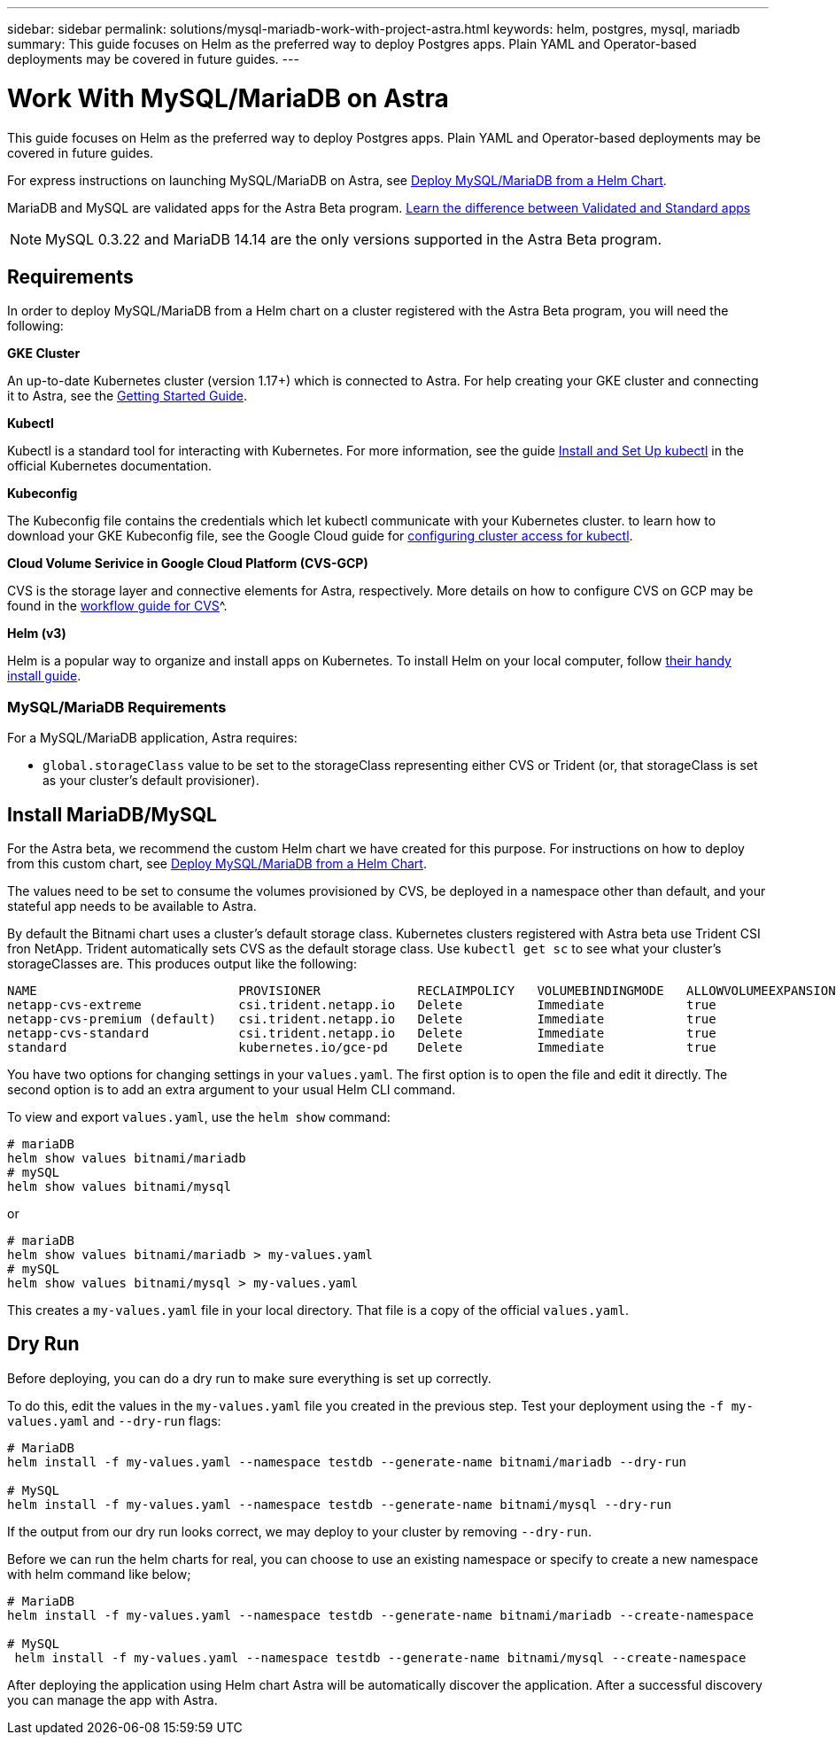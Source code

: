 ---
sidebar: sidebar
permalink: solutions/mysql-mariadb-work-with-project-astra.html
keywords: helm, postgres, mysql, mariadb
summary: This guide focuses on Helm as the preferred way to deploy Postgres apps. Plain YAML and Operator-based deployments may be covered in future guides.
---

= Work With MySQL/MariaDB on Astra
:hardbreaks:
:icons: font
:imagesdir: ../media/

This guide focuses on Helm as the preferred way to deploy Postgres apps. Plain YAML and Operator-based deployments may be covered in future guides.

For express instructions on launching MySQL/MariaDB on Astra, see link:mariadb-deploy-from-helm-chart.html[Deploy MySQL/MariaDB from a Helm Chart].

MariaDB and MySQL are validated apps for the Astra Beta program. link:../learn/validated-vs-standard.html[Learn the difference between Validated and Standard apps]

NOTE: MySQL 0.3.22 and MariaDB 14.14 are the only versions supported in the Astra Beta program.

== Requirements

In order to deploy MySQL/MariaDB from a Helm chart on a cluster registered with the Astra Beta program, you will need the following:

**GKE Cluster**

An up-to-date Kubernetes cluster (version 1.17+) which is connected to Astra. For help creating your GKE cluster and connecting it to Astra, see the link:../get-started/set-up-google-cloud.html[Getting Started Guide].

**Kubectl**

Kubectl is a standard tool for interacting with Kubernetes. For more information, see the guide https://kubernetes.io/docs/tasks/tools/install-kubectl/[Install and Set Up kubectl^] in the official Kubernetes documentation.

**Kubeconfig**

The Kubeconfig file contains the credentials which let kubectl communicate with your Kubernetes cluster. to learn how to download your GKE Kubeconfig file, see the Google Cloud guide for https://cloud.google.com/kubernetes-engine/docs/how-to/cluster-access-for-kubectl#generate_kubeconfig_entry[configuring cluster access for kubectl^].

**Cloud Volume Serivice in Google Cloud Platform (CVS-GCP)**

CVS is  the storage layer and connective elements for Astra, respectively. More details on how to configure CVS on GCP may be found in the https://cloud.google.com/solutions/partners/netapp-cloud-volumes/workflow[workflow guide for CVS]^.

**Helm (v3)**

Helm is a popular way to organize and install apps on Kubernetes. To install Helm on your local computer, follow https://helm.sh/docs/intro/install/[their handy install guide^].

=== MySQL/MariaDB Requirements

For a MySQL/MariaDB application, Astra requires:

* `global.storageClass` value to be set to the storageClass representing either CVS or Trident (or, that storageClass is set as your cluster's default provisioner).

== Install MariaDB/MySQL

For the Astra beta, we recommend the custom Helm chart we have created for this purpose. For instructions on how to deploy from this custom chart, see link:mariadb-deploy-from-helm-chart.html[Deploy MySQL/MariaDB from a Helm Chart].

The values need to be set to consume the volumes provisioned by CVS, be deployed in a namespace other than default, and your stateful app needs to be available to Astra.

By default the Bitnami chart uses a cluster's default storage class. Kubernetes clusters registered with Astra beta use Trident CSI fron NetApp. Trident  automatically sets CVS as the default storage class. Use `kubectl get sc` to see what your cluster's storageClasses are. This produces output like the following:

----
NAME                           PROVISIONER             RECLAIMPOLICY   VOLUMEBINDINGMODE   ALLOWVOLUMEEXPANSION   AGE
netapp-cvs-extreme             csi.trident.netapp.io   Delete          Immediate           true                   26h
netapp-cvs-premium (default)   csi.trident.netapp.io   Delete          Immediate           true                   26h
netapp-cvs-standard            csi.trident.netapp.io   Delete          Immediate           true                   26h
standard                       kubernetes.io/gce-pd    Delete          Immediate           true                   27h
----

You have two options for changing settings in your `values.yaml`. The first option is to open the file and edit it directly. The second option is to add an extra argument to your usual Helm CLI command.

To view and export `values.yaml`, use the `helm show` command:

----
# mariaDB
helm show values bitnami/mariadb
# mySQL
helm show values bitnami/mysql
----

or

----
# mariaDB
helm show values bitnami/mariadb > my-values.yaml
# mySQL
helm show values bitnami/mysql > my-values.yaml
----

This creates a `my-values.yaml` file in your local directory. That file is a copy of the official `values.yaml`.

== Dry Run

Before deploying, you can do a dry run to make sure everything is set up correctly.

To do this, edit the values in the `my-values.yaml` file you created in the previous step. Test your deployment using the `-f my-values.yaml` and `--dry-run` flags:

----
# MariaDB
helm install -f my-values.yaml --namespace testdb --generate-name bitnami/mariadb --dry-run

# MySQL
helm install -f my-values.yaml --namespace testdb --generate-name bitnami/mysql --dry-run
----

If the output from our dry run looks correct, we may deploy to your cluster by removing `--dry-run`.

Before we can run the helm charts for real, you can choose to use an existing namespace or specify to create a new namespace with helm command like below;
----
# MariaDB
helm install -f my-values.yaml --namespace testdb --generate-name bitnami/mariadb --create-namespace

# MySQL
 helm install -f my-values.yaml --namespace testdb --generate-name bitnami/mysql --create-namespace
----

After deploying the application using Helm chart Astra will be automatically discover the application. After a successful discovery you can manage the app with Astra.
